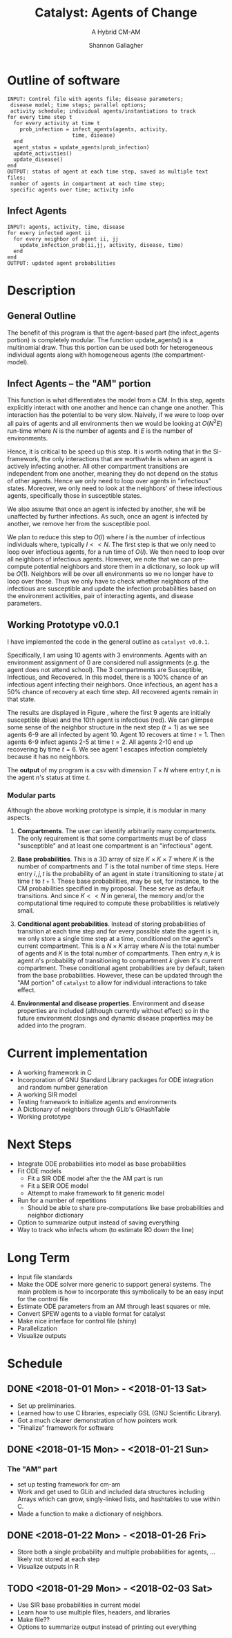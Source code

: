 #+TITLE: Catalyst: Agents of Change
#+SUBTITLE: A Hybrid CM-AM
#+AUTHOR: Shannon Gallagher
#+OPTIONS: toc:nil  
#+OPTIONS: ^:nil


* Outline of software
#+BEGIN_SRC 
INPUT: Control file with agents file; disease parameters;
 disease model; time steps; parallel options;
 activity schedule; individual agents/instantiations to track
for every time step t
  for every activity at time t
    prob_infection = infect_agents(agents, activity, 
                     time, disease)
  end
  agent_status = update_agents(prob_infection)
  update_activities()
  update_disease()
end
OUTPUT: status of agent at each time step, saved as multiple text files;
 number of agents in compartment at each time step;
 specific agents over time; activity info
#+END_SRC

** Infect Agents
#+BEGIN_SRC 
INPUT: agents, activity, time, disease
for every infected agent ii
  for every neighbor of agent ii, jj
    update_infection_prob(ii,jj, activity, disease, time)
  end
end
OUTPUT: updated agent probabilities
#+END_SRC

* Description
** General Outline


The benefit of this program is that the agent-based part (the infect_agents portion) is completely modular.  The function update_agents() is a multinomial draw.  Thus this portion can be used both for heterogeneous individual agents along with homogeneous agents (the compartment-model).

** Infect Agents -- the "AM" portion
   This function is what differentiates the model from a CM. In this step, agents explicitly interact with one another and hence can change one another.  This interaction has the potential to be very slow.  Naively, if we were to loop over all pairs of agents and all environments then we would be looking at $O(N^2E)$ run-time where $N$ is the number of agents and $E$ is the number of environments.

Hence, it is critical to be speed up this step.  It is worth noting that in the SI-framework, the only interactions that are worthwhile is when an agent is actively infecting another.  All other compartment transitions are independent from one another, meaning they do not depend on the status of other agents.  Hence we only need to loop over agents in "infectious" states.  Moreover, we only need to look at the neighbors' of these infectious agents, specifically those in susceptible states.

We also assume that once an agent is infected by another, she will be unaffected by further infections.  As such, once an agent is infected by another, we remove her from the susceptible pool.

We plan to reduce this step to $O(I)$ where $I$ is the number of infectious individuals where, typically $I << N$.  The first step is that we only need to loop over infectious agents, for a run time of $O(I)$.  We then need to loop over all neighbors of infectious agents.  However, we note that we can pre-compute potential neighbors and store them in a dictionary, so look up will be $O(1)$.  Neighbors will be over all environments so we no longer have to loop over those.  Thus we only have to check whether neighbors of the infectious are susceptible and update the infection probabilities based on the environment activities, pair of interacting agents, and disease parameters.


** Working Prototype v0.0.1
I have implemented the code in the general outline as \texttt{catalyst v0.0.1}.

Specifically, I am using 10 agents with 3 environments.  Agents with an environment assignment of 0 are considered null assignments (e.g. the agent does not attend school).  The 3 compartments are Susceptible, Infectious, and Recovered.  In this model, there is a 100% chance of an infectious agent infecting their neighbors.  Once infectious, an agent has a 50% chance of recovery at each time step.  All recovered agents remain in that state.

The results are displayed in Figure \ref{fig:working-prototype}, where the first 9 agents are initially susceptible (blue) and the 10th agent is infectious (red).  We can glimpse some sense of the neighbor structure in the next step ($t=1$) as we see agents 6-9 are all infected by agent 10.  Agent 10 recovers at time $t=1$.  Then agents 6-9 infect agents 2-5 at time $t=2$.  All agents 2-10 end up recovering by time $t=6$.  We see agent 1 escapes infection completely because it has no neighbors.

The *output* of my program is a csv with dimension $T \times N$ where entry $t,n$ is the agent $n$'s status at time $t$.

*** Modular parts
Although the above working prototype is simple, it is modular in many aspects.

1. *Compartments*.  The user can identify arbitrarily many compartments.  The only requirement is that some compartments must be of class "susceptible" and at least one compartment is an "infectious" agent.

2. *Base probabilities*.  This is a 3D array of size $K\times K \times T$ where $K$ is the number of compartments and $T$ is the total number of time steps.  Here entry $i,j,t$ is the probability of an agent in state $i$ transitioning to state $j$ at time $t$ to $t+1$.  These base probabilities, may be set, for instance, to the CM probabilities specified in my proposal.  These serve as default transitions.  And since $K << N$ in general, the memory and/or the computational time required to compute these probabilities is relatively small.

3. *Conditional agent probabilities*.  Instead of storing probabilities of transition at each time step and for every possible state the agent is in, we only store a single time step at a time, conditioned on the agent's current compartment.  This is a $N \times K$ array where $N$ is the total number of agents and $K$ is the total number of compartments.  Then entry $n,k$ is agent $n$'s probability of transitioning to compartment $k$ given it's current compartment.  These conditional agent probabilities are by default, taken from the base probabilities.  However, these can be updated through the "AM portion" of \texttt{catalyst} to allow for individual interactions to take effect.

4. *Environmental and disease properties*.  Environment and disease properties are included (although currently without effect) so in the future environment closings and dynamic disease properties may be added into the program.



\begin{figure}[H]
\center
\includegraphics[width=\textwidth]{images/agents-plot.pdf}
\caption{Prototype of catalyst with one infectious agent at time t=0.}\label{fig:working-prototype}
\end{figure}

* Current implementation
+ A working framework in C
+ Incorporation of GNU Standard Library packages for ODE integration and random number generation
+ A working SIR model
+ Testing framework to initialize agents and environments
+ A Dictionary of neighbors through GLib's GHashTable
+ Working prototype

* Next Steps
+ Integrate ODE probabilities into model as base probabilities
+ Fit ODE models
  + Fit a SIR ODE model after the the AM part is run
  + Fit a SEIR ODE model
  + Attempt to make framework to fit generic model
+ Run for a number of repetitions
  + Should be able to share pre-computations like base probabilities and neighbor dictionary
+ Option to summarize output instead of saving everything
+ Way to track who infects whom (to estimate R0 down the line)




* Long Term
+ Input file standards
+ Make the ODE solver more generic to support general systems.  The main problem is how to incorporate this symbolically to be an easy input for the control file
+ Estimate ODE parameters from an AM through least squares or mle. 
+ Convert SPEW agents to a viable format for catalyst
+ Make nice interface for control file (shiny)
+ Parallelization
+ Visualize outputs
  
* Schedule
** DONE <2018-01-01 Mon> - <2018-01-13 Sat>
+ Set up preliminaries.  
+ Learned how to use C libraries, especially GSL (GNU Scientific Library).
+ Got a much clearer demonstration of how pointers work
+ "Finalize" framework for software

** DONE <2018-01-15 Mon> - <2018-01-21 Sun>
*** The "AM" part
+ set up testing framework for cm-am
+ Work and get used to GLib and included data structures including Arrays which can grow, singly-linked lists, and hashtables to use within C.
+ Made a function to make a dictionary of neighbors.
** DONE <2018-01-22 Mon> - <2018-01-26 Fri>
+ Store both a single probability and multiple probabilities for agents, ... likely not stored at each step
+ Visualize outputs in R
** TODO <2018-01-29 Mon> - <2018-02-03 Sat>
+ Use SIR base probabilities in current model
+ Learn how to use multiple files, headers, and libraries
+ Make file??
+ Options to summarize output instead of printing out everything


